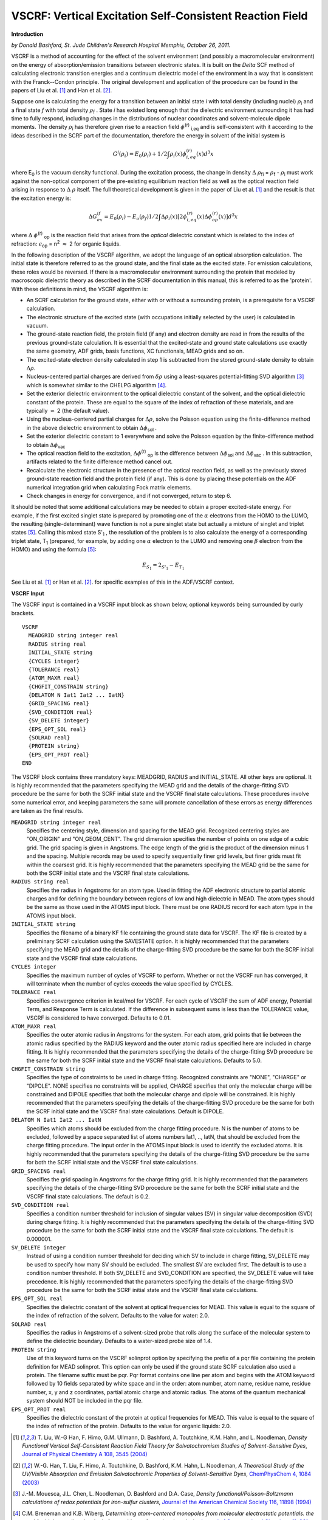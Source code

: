 .. _VSCRF: 
.. index:: VSCRF 


VSCRF: Vertical Excitation Self-Consistent Reaction Field
=========================================================

**Introduction**

*by Donald Bashford, St. Jude Children's Research Hospital Memphis, October 26, 2011.* 

VSCRF is a method of accounting for the effect of the solvent environment (and possibly a macromolecular environment) on the energy of absorption/emission transitions between electronic states.  It is built on the *Delta* SCF method of calculating electronic transition energies and a continuum dielectric model of the environment in a way that is consistent with the Franck--Condon principle.  The original development and application of the procedure can be found in the papers of Liu et al. [#ref1]_ and Han et al. [#ref2]_. 

Suppose one is calculating the energy for a transition between an initial state *i* with total density (including nuclei) :math:`\rho`\ :sub:`i`  and a final state *f* with total density :math:`\rho`\ :sub:`f` . State *i* has existed long enough that the dielectric environment surrounding it has had time to fully respond, including changes in the distributions of nuclear coordinates and solvent-molecule dipole moments. The density :math:`\rho`\ :sub:`i`  has therefore given rise to a reaction field :math:`\phi`\ :sup:`(r)` \ :sub:`i,eq`  and is self-consistent with it according to the ideas described in the SCRF part of the documentation, therefore the energy in solvent of the initial system is 

.. math::

    G^i ( \rho_i ) = E_0 ( \rho_i ) +  1/2  \int \rho_i (x) \phi^{(r)}_{i,eq} (x)  d^3 x 

where E\ :sub:`0`  is the vacuum density functional.  During the excitation process, the change in density :math:`\Delta` :math:`\rho`\ :sub:`fi`  = :math:`\rho`\ :sub:`f`  - :math:`\rho`\ :sub:`i`  must work against the non-optical component of the pre-existing equilibrium reaction field as well as the optical reaction field arising in response to :math:`\Delta` :math:`\rho` itself. The full theoretical development is given in the paper of Liu et al. [#ref1]_ and the result is that the excitation energy is: 

.. math::

   \Delta G^{if}_{ex}  = E_0 (\rho_i) - E_o (\rho_f) 1/2 \int \Delta \rho_i (x) [2 \phi^{(r)}_{i,eq} (x) \Delta \phi^{(r)}_{op} (x)] d^3 x 

where :math:`\Delta` :math:`\phi`\ :sup:`(r)` \ :sub:`op`  is the reaction field that arises from the *optical* dielectric constant which is related to the index of refraction: :math:`\epsilon`\ :sub:`op`  = n\ :sup:`2`  :math:`\approx` 2 for organic liquids. 

In the following description of the VSCRF algorithm, we adopt the language of an optical absorption calculation.  The initial state is therefore referred to as the ground state, and the final state as the excited state.  For emission calculations, these roles would be reversed. If there is a macromolecular environment surrounding the protein that modeled by macroscopic dielectric theory as described in the SCRF documentation in this manual, this is referred to as the 'protein'. With these definitions in mind, the VSCRF algorithm is: 

+ An SCRF calculation for the ground state, either with or without   a surrounding protein, is a prerequisite for a VSCRF calculation. 

+ The electronic structure of the excited state (with occupations   initially selected by the user) is calculated in vacuum. 

+ The ground-state reaction field, the protein field (if any) and   electron density   are read in from the results of the previous ground-state calculation.  It   is essential that the excited-state and ground state calculations   use exactly the same geometry, ADF grids, basis functions, XC   functionals, MEAD grids and so on. 

+ The excited-state electron density calculated in step 1  is subtracted from the stored ground-state density to   obtain :math:`\Delta`:math:`\rho`. 

+  Nucleus-centered partial charges are derived from :math:`\delta`:math:`\rho`  using a least-squares potential-fitting SVD algorithm  [#ref4]_  which is somewhat similar to the CHELPG algorithm  [#ref5]_. 

+ Set the exterior dielectric environment to the optical     dielectric constant of the solvent, and the optical dielectric     constant of the protein.  These are equal to the square of the     index of refraction of these materials, and are typically :math:`\approx` 2 (the default value).   

+  Using the nucleus-centered partial charges for :math:`\Delta`:math:`\rho`, solve the     Poisson equation using the finite-difference method in the above     dielectric environment to obtain :math:`\Delta`:math:`\phi`\ :sub:`sol` .   

+  Set the exterior dielectric constant to 1 everywhere and solve     the Poisson equation by the finite-difference method to obtain     :math:`\Delta`:math:`\phi`\ :sub:`vac`  

+ The optical reaction field to the excitation,      :math:`\Delta`:math:`\phi`\ :sup:`(r)` \ :sub:`op`  is the difference between     :math:`\Delta`:math:`\phi`\ :sub:`sol`  and :math:`\Delta`:math:`\phi`\ :sub:`vac` .  In this     subtraction, artifacts related to the finite difference method     cancel out.   
+ Recalculate the electronic structure in the presence of the   optical reaction field, as well as the previously stored   ground-state reaction field and the protein field (if any).  This is   done by placing these potentials on the ADF numerical integration   grid when calculating Fock matrix elements. 

+ Check changes in energy for convergence, and if not converged,   return to step 6. 

It should be noted that some additional calculations may be needed to obtain a proper excited-state energy.  For example, if the first excited singlet state is prepared by promoting one of the :math:`\alpha` electrons from the HOMO to the LUMO, the resulting (single-determinant) wave function is not a pure singlet state but actually a mixture of singlet and triplet states [#ref6]_. Calling this mixed state S'\ :sub:`1` , the resolution of the problem is to also calculate the energy of a corresponding triplet state, T\ :sub:`1`  (prepared, for example, by adding one :math:`\alpha` electron to the LUMO and removing one :math:`\beta` electron from the HOMO) and using the formula [#ref6]_: 

.. math::

   E_{S_1}  = 2_{S'_1}  - E_{T_1}

See Liu et al. [#ref1]_ or Han et al. [#ref2]_. for specific examples of this in the ADF/VSCRF context. 

**VSCRF Input**

The VSCRF input is contained in a VSCRF input block as shown below, optional keywords being  surrounded by curly brackets. 

.. _keyscheme VSCRF: 


::

   VSCRF
     MEADGRID string integer real
     RADIUS string real
     INITIAL_STATE string
     {CYCLES integer}
     {TOLERANCE real}
     {ATOM_MAXR real}
     {CHGFIT_CONSTRAIN string}
     {DELATOM N Iat1 Iat2 ... IatN}
     {GRID_SPACING real}
     {SVD_CONDITION real}
     {SV_DELETE integer}
     {EPS_OPT_SOL real}
     {SOLRAD real}
     {PROTEIN string}
     {EPS_OPT_PROT real}
   END

The VSCRF block contains three mandatory keys: MEADGRID, RADIUS and INITIAL_STATE. All other keys  are optional. It is highly recommended that the parameters specifying the MEAD grid and the  details of the charge-fitting SVD procedure be the same for both the SCRF initial state and the  VSCRF final state calculations. These procedures involve some numerical error, and keeping  parameters the same will promote cancellation of these errors as energy differences are taken as  the final results. 

``MEADGRID string integer real``
   Specifies the centering style, dimension and spacing for the MEAD grid. Recognized centering  styles are "ON_ORIGIN" and "ON_GEOM_CENT". The grid dimension specifies the number of points on  one edge of a cubic grid. The grid spacing is given in Angstroms. The edge length of the grid is  the product of the dimension minus 1 and the spacing. Multiple records may be used to specify  sequentially finer grid levels, but finer grids must fit within the coarsest grid. It is highly  recommended that the parameters specifying the MEAD grid be the same for both the SCRF initial  state and the VSCRF final state calculations. 

``RADIUS string real``
   Specifies the radius in Angstroms for an atom type. Used in fitting the ADF electronic structure  to partial atomic charges and for defining the boundary between regions of low and high dielectric  in MEAD. The atom types should be the same as those used in the ATOMS input block. There must be  one RADIUS record for each atom type in the ATOMS input block. 

``INITIAL_STATE string``
   Specifies the filename of a binary KF file containing the ground state data for VSCRF. The KF file  is created by a preliminary SCRF calculation using the SAVESTATE option. It is highly recommended  that the parameters specifying the MEAD grid and the details of the charge-fitting SVD procedure  be the same for both the SCRF initial state and the VSCRF final state calculations. 

``CYCLES integer``
   Specifies the maximum number of cycles of VSCRF to perform. Whether or not the VSCRF run has  converged, it will terminate when the number of cycles exceeds the value specified by CYCLES. 

``TOLERANCE real``
   Specifies convergence criterion in kcal/mol for VSCRF. For each cycle of VSCRF the sum of ADF  energy, Potential Term, and Response Term is calculated. If the difference in subsequent sums is  less than the TOLERANCE value, VSCRF is considered to have converged. Defaults to 0.01. 

``ATOM_MAXR real``
   Specifies the outer atomic radius in Angstroms for the system. For each atom, grid points that lie  between the atomic radius specified by the RADIUS keyword and the outer atomic radius specified  here are included in charge fitting. It is highly recommended that the parameters specifying the  details of the charge-fitting SVD procedure be the same for both the SCRF initial state and the  VSCRF final state calculations. Defaults to 5.0. 

``CHGFIT_CONSTRAIN string``
   Specifies the type of constraints to be used in charge fitting. Recognized constraints are "NONE",  "CHARGE" or "DIPOLE". NONE specifies no constraints will be applied, CHARGE specifies that only  the molecular charge will be constrained and DIPOLE specifies that both the molecular charge and  dipole will be constrained. It is highly recommended that the parameters specifying the details of  the charge-fitting SVD procedure be the same for both the SCRF initial state and the VSCRF final  state calculations. Default is DIPOLE. 

``DELATOM N Iat1 Iat2 ... IatN``
   Specifies which atoms should be excluded from the charge fitting procedure. N is the number of atoms to be excluded, followed by a space separated list of atoms numbers Iat1, .., IatN, that should be excluded from the charge fitting procedure. The input order in the ATOMS input block is used to identify the excluded atoms. It is highly recommended that the parameters specifying the details of the charge-fitting SVD procedure be the same for both the SCRF initial state and the VSCRF final state calculations.

``GRID_SPACING real``
   Specifies the grid spacing in Angstroms for the charge fitting grid. It is highly recommended that  the parameters specifying the details of the charge-fitting SVD procedure be the same for both the  SCRF initial state and the VSCRF final state calculations. The default is 0.2. 

``SVD_CONDITION real``
   Specifies a condition number threshold for inclusion of singular values (SV) in singular value  decomposition (SVD) during charge fitting. It is highly recommended that the parameters specifying  the details of the charge-fitting SVD procedure be the same for both the SCRF initial state and  the VSCRF final state calculations. The default is 0.000001. 

``SV_DELETE integer``
   Instead of using a condition number threshold for deciding which SV to include in charge fitting,  SV_DELETE may be used to specify how many SV should be excluded. The smallest SV are excluded  first. The default is to use a condition number threshold. If both SV_DELETE and SVD_CONDITION are  specified, the SV_DELETE value will take precedence. It is highly recommended that the parameters  specifying the details of the charge-fitting SVD procedure be the same for both the SCRF initial  state and the VSCRF final state calculations. 

``EPS_OPT_SOL real``
   Specifies the dielectric constant of the solvent at optical frequencies for MEAD. This value is  equal to the square of the index of refraction of the solvent. Defaults to the value for water:  2.0. 

``SOLRAD real``
   Specifies the radius in Angstroms of a solvent-sized probe that rolls along the surface of the  molecular system to define the dielectric boundary. Defaults to a water-sized probe size of 1.4. 

``PROTEIN string``
   Use of this keyword turns on the VSCRF solinprot option by specifying the prefix of a pqr file  containing the protein definition for MEAD solinprot. This option can only be used if the ground  state SCRF calculation also used a protein. The filename suffix must be pqr. Pqr format contains  one line per atom and begins with the ATOM keyword followed by 10 fields separated by white space  and in the order: atom number, atom name, residue name, residue number, x, y and z coordinates,  partial atomic charge and atomic radius. The atoms of the quantum mechanical system should NOT be  included in the pqr file. 

``EPS_OPT_PROT real``
   Specifies the dielectric constant of the protein at optical frequencies for MEAD. This value is  equal to the square of the index of refraction of the protein. Defaults to the value for organic  liquids: 2.0. 

.. only:: html

  .. rubric:: References

.. [#ref1] T.\  Liu, W.-G Han, F. Himo, G.M. Ullmann, D. Bashford, A. Toutchkine, K.M. Hahn, and L. Noodleman, *Density Functional Vertical Self-Consistent Reaction Field Theory for Solvatochromism Studies of Solvent-Sensitive Dyes*, `Journal of Physical Chemistry A 108, 3545 (2004) <https://doi.org/10.1021/jp031062p>`__ 

.. [#ref2] W.-G. Han, T. Liu, F. Himo, A. Toutchkine, D. Bashford, K.M. Hahn, L. Noodleman, *A Theoretical Study of the UV/Visible Absorption and Emission Solvatochromic Properties of Solvent-Sensitive Dyes*, `ChemPhysChem 4, 1084 (2003) <https://doi.org/10.1002/cphc.200300801>`__ 

.. [#ref4] J.-M. Mouesca, J.L. Chen, L. Noodleman, D. Bashford and D.A. Case, *Density functional/Poisson-Boltzmann calculations of redox potentials for iron-sulfur clusters*, `Journal of the American Chemical Society 116, 11898 (1994) <https://doi.org/10.1021/ja00105a033>`__ 

.. [#ref5] C.M. Breneman and K.B. Wiberg, *Determining atom-centered monopoles from molecular electrostatic potentials. the need for high sampling density in formamide conformational analysis*, `Journal of Computational Chemistry 11, 361 (1990) <https://doi.org/10.1002/jcc.540110311>`__ 

.. [#ref6] T.\  Ziegler, A. Rauk and E.J. Baerends, *On the calculation of Multiplet Energies by the Hartree Fock Slater method*, `Theoretica Chimica Acta 43, 261 (1977) <https://doi.org/10.1007/BF00551551>`__ 
